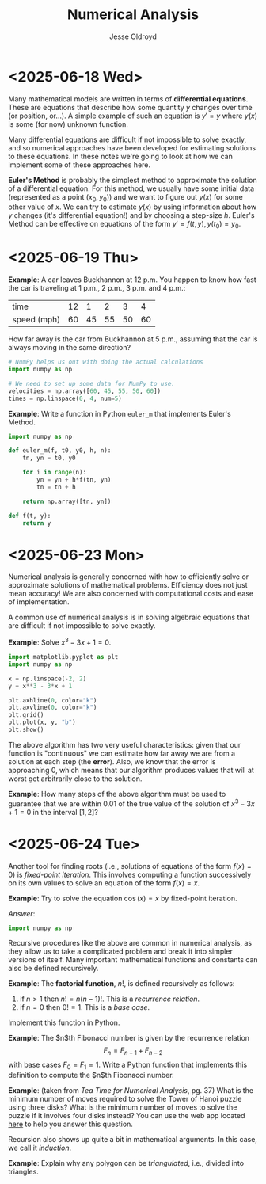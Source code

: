 # Created 2025-06-24 Tue 12:54
#+title: Numerical Analysis
#+author: Jesse Oldroyd
* <2025-06-18 Wed>
Many mathematical models are written in terms of *differential equations*.
These are equations that describe how some quantity $y$ changes over time (or
position, or...).  A simple example of such an equation is $y' = y$ where
$y(x)$ is some (for now) unknown function.

Many differential equations are difficult if not impossible to solve exactly,
and so numerical approaches have been developed for estimating solutions to
these equations.  In these notes we're going to look at how we can implement
some of these approaches here.

*Euler's Method* is probably the simplest method to approximate the solution
 of a differential equation.  For this method, we usually have some initial
 data (represented as a point $(x_0, y_0)$) and we want to figure out $y(x)$
 for some other value of $x$.  We can try to estimate $y(x)$ by using
 information about how $y$ changes (it's differential equation!) and by
 choosing a step-size $h$.  Euler's Method can be effective on equations of
 the form $y' = f(t, y), y(t_0) = y_0$.
* <2025-06-19 Thu>
*Example*: A car leaves Buckhannon at 12 p.m.  You happen to know how fast the
car is traveling at 1 p.m., 2 p.m., 3 p.m. and 4 p.m.:
| time        | 12 |  1 |  2 |  3 |  4 |
| speed (mph) | 60 | 45 | 55 | 50 | 60 |
How far away is the car from Buckhannon at 5 p.m., assuming that the car is
always moving in the same direction?
#+begin_src python
  # NumPy helps us out with doing the actual calculations
  import numpy as np

  # We need to set up some data for NumPy to use.
  velocities = np.array([60, 45, 55, 50, 60])
  times = np.linspace(0, 4, num=5)
#+end_src

*Example*: Write a function in Python ~euler_m~ that implements Euler's
Method.
#+begin_src python :results output
  import numpy as np

  def euler_m(f, t0, y0, h, n):
      tn, yn = t0, y0

      for i in range(n):
          yn = yn + h*f(tn, yn)
          tn = tn + h

      return np.array([tn, yn])

  def f(t, y):
      return y
#+end_src
* <2025-06-23 Mon>
Numerical analysis is generally concerned with how to efficiently solve or
approximate solutions of mathematical problems.  Efficiency does not just mean
accuracy!  We are also concerned with computational costs and ease of
implementation.

A common use of numerical analysis is in solving algebraic equations that are
difficult if not impossible to solve exactly.

*Example*: Solve $x^3 - 3x + 1= 0$.
#+begin_src python :results output :exports both
  import matplotlib.pyplot as plt
  import numpy as np

  x = np.linspace(-2, 2)
  y = x**3 - 3*x + 1

  plt.axhline(0, color="k")
  plt.axvline(0, color="k")
  plt.grid()
  plt.plot(x, y, "b")
  plt.show()
#+end_src

#+results: 

The above algorithm has two very useful characteristics: given that our
function is "continuous" we can estimate how far away we are from a solution
at each step (the *error*).  Also, we know that the error is approaching $0$,
which means that our algorithm produces values that will at worst get
arbitrarily close to the solution.

*Example*: How many steps of the above algorithm must be used to guarantee
 that we are within $0.01$ of the true value of the solution of $x^3 - 3x + 1
   = 0$ in the interval $[1, 2]$?
* <2025-06-24 Tue>
Another tool for finding roots (i.e., solutions of equations of the form $f(x)
  = 0$) is /fixed-point iteration/.  This involves computing a function
successively on its own values to solve an equation of the form $f(x) = x$.

*Example*: Try to solve the equation $\cos(x) = x$ by fixed-point iteration.

/Answer/:
#+begin_src python :results output :exports both
  import numpy as np
#+end_src

#+results: 

Recursive procedures like the above are common in numerical analysis, as they
allow us to take a complicated problem and break it into simpler versions of
itself.  Many important mathematical functions and constants can also be
defined recursively.

*Example*: The *factorial function*, $n!$, is defined recursively as follows:
1. if $n > 1$ then $n! = n(n-1)!$.  This is a /recurrence relation/.
2. if $n = 0$ then $0! = 1$.  This is a /base case/.
Implement this function in Python.

*Example*: The $n$th Fibonacci number is given by the recurrence relation
$$F_n = F_{n-1} + F_{n-2}$$
with base cases $F_0 = F_1 = 1$.  Write a Python function that implements this
definition to compute the $n$th Fibonacci number.

*Example*: (taken from /Tea Time for Numerical Analysis/, pg. 37) What is the
 minimum number of moves required to solve the Tower of Hanoi puzzle using
 three disks?  What is the minimum number of moves to solve the puzzle if it
 involves four disks instead?  You can use the web app located [[https://www.mathsisfun.com/games/towerofhanoi.html][here]] to help
 you answer this question.

Recursion also shows up quite a bit in mathematical arguments.  In this case,
we call it /induction/.

*Example*: Explain why any polygon can be /triangulated/, i.e., divided into
 triangles.
